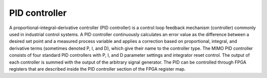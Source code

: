 .. _pid_app:

**************
PID controller
**************

A proportional–integral–derivative controller (PID controller) is a control loop feedback mechanism (controller) commonly used in industrial control systems. A PID controller continuously calculates an error value as the difference between a desired set point and a measured process variable and applies a correction based on proportional, integral, and derivative terms (sometimes denoted P, I, and D), which give their name to the controller type. The MIMO PID controller consists of four standard PID controllers with P, I, and D parameter settings and integrator reset control. The output of each controller is summed with the output of the arbitrary signal generator. The PID can be controlled through FPGA registers that are described inside the PID controller section of the FPGA register map.
